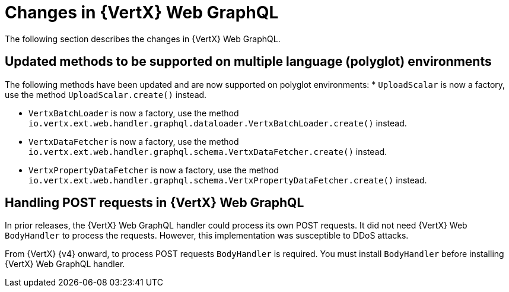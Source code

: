 [id="changes-in-vertx-web-graphql_{context}"]
= Changes in {VertX} Web GraphQL

The following section describes the changes in {VertX} Web GraphQL.

== Updated methods to be supported on multiple language (polyglot) environments

The following methods have been updated and are now supported on polyglot environments:
* `UploadScalar` is now a factory, use the method  `UploadScalar.create()` instead.

* `VertxBatchLoader` is now a factory, use the method `io.vertx.ext.web.handler.graphql.dataloader.VertxBatchLoader.create()` instead.

* `VertxDataFetcher` is now a factory, use the method `io.vertx.ext.web.handler.graphql.schema.VertxDataFetcher.create()` instead.

* `VertxPropertyDataFetcher` is now a factory, use the method  `io.vertx.ext.web.handler.graphql.schema.VertxPropertyDataFetcher.create()` instead.

== Handling POST requests in {VertX} Web GraphQL

In prior releases, the {VertX} Web GraphQL handler could process its own POST requests. It did not need {VertX} Web `BodyHandler` to process the requests. However, this implementation was susceptible to DDoS attacks.

From {VertX} {v4} onward, to process POST requests `BodyHandler` is required. You must install `BodyHandler` before installing {VertX} Web GraphQL handler.
